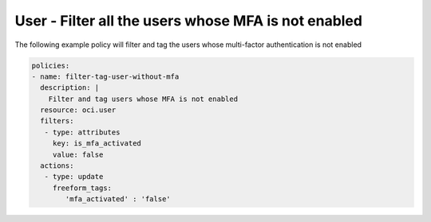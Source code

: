 .. _userquerymfaidentity:

User - Filter all the users whose MFA is not enabled
====================================================

The following example policy will filter and tag the users whose multi-factor authentication is not enabled

.. code-block:: yaml

    policies:
    - name: filter-tag-user-without-mfa
      description: |
        Filter and tag users whose MFA is not enabled
      resource: oci.user
      filters:
       - type: attributes
         key: is_mfa_activated
         value: false
      actions:
       - type: update
         freeform_tags:
            'mfa_activated' : 'false'
